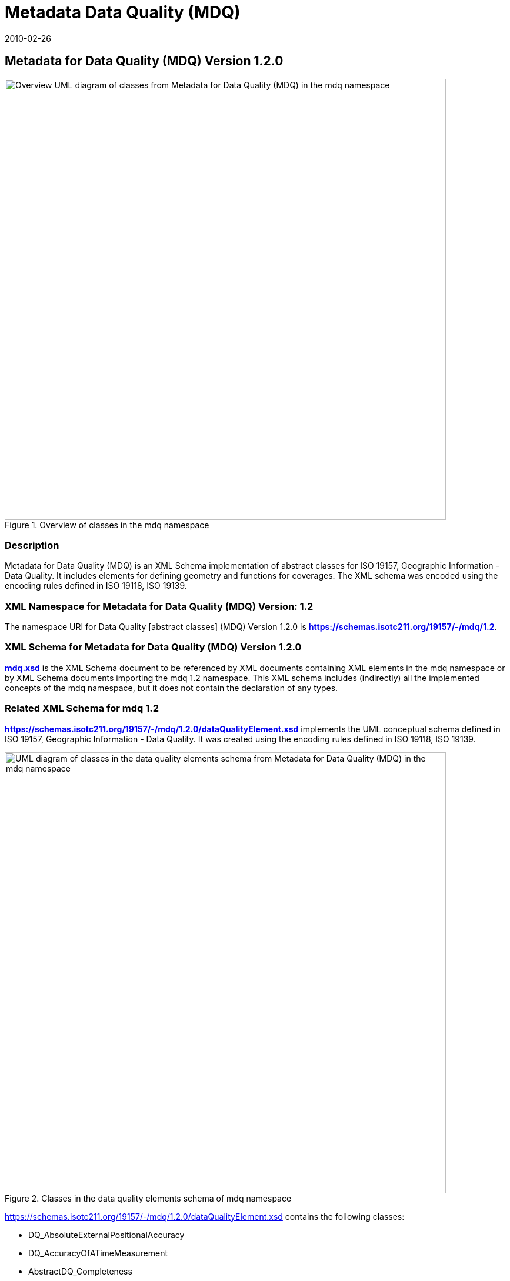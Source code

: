 ﻿= Metadata Data Quality (MDQ)
:edition: 1.1.0
:revdate: 2010-02-26
:stem:

== Metadata for Data Quality (MDQ) Version 1.2.0

.Overview of classes in the mdq namespace
image::./mdqOverviewClass.png[Overview UML diagram of classes from Metadata for Data Quality (MDQ) in the mdq namespace,750]

=== Description

Metadata for Data Quality (MDQ) is an XML Schema implementation of abstract classes
for ISO 19157, Geographic Information - Data Quality. It includes elements for
defining geometry and functions for coverages. The XML schema was encoded using the
encoding rules defined in ISO 19118, ISO 19139.

=== XML Namespace for Metadata for Data Quality (MDQ) Version: 1.2

The namespace URI for Data Quality [abstract classes] (MDQ) Version 1.2.0 is
*https://schemas.isotc211.org/19157/-/mdq/1.2*.

=== XML Schema for Metadata for Data Quality (MDQ) Version 1.2.0

*link:../../../../19157/-/mdq/1.2.0/mdq.xsd[mdq.xsd]* is the XML Schema document to
be referenced by XML documents containing XML elements in the mdq namespace or by XML
Schema documents importing the mdq 1.2 namespace. This XML schema includes
(indirectly) all the implemented concepts of the mdq namespace, but it does not
contain the declaration of any types.

=== Related XML Schema for mdq 1.2

*link:../../../../19157/-/mdq/1.2.0/dataQualityElement.xsd[https://schemas.isotc211.org/19157/-/mdq/1.2.0/dataQualityElement.xsd]*
implements the UML conceptual schema defined in ISO 19157, Geographic Information -
Data Quality. It was created using the encoding rules defined in ISO 19118, ISO
19139.

.Classes in the data quality elements schema of mdq namespace
image::./mdqElementsClass.png[UML diagram of classes in the data quality elements schema from Metadata for Data Quality (MDQ) in the mdq namespace,750]

https://schemas.isotc211.org/19157/-/mdq/1.2.0/dataQualityElement.xsd[https://schemas.isotc211.org/19157/-/mdq/1.2.0/dataQualityElement.xsd] contains the following classes:

* DQ_AbsoluteExternalPositionalAccuracy
* DQ_AccuracyOfATimeMeasurement
* AbstractDQ_Completeness
* DQ_CompletenessCommission
* DQ_CompletenessOmission
* DQ_ConceptualConsistency
* DQ_DataInspection
* DQ_DataQuality
* DQ_DomainConsistency
* AbstractDQ_Element
* DQ_FormatConsistency
* DQ_GriddedDataPositionalAccuracy
* AbstractDQ_LogicalConsistency
* DQ_MeasureReference
* DQ_NonQuantitativeAttributeCorrectness
* AbstractDQ_PositionalAccuracy
* DQ_QuantitativeAttributeAccuracy
* DQ_RelativeInternalPositionalAccuracy
* DQ_StandaloneQualityReportInformation
* DQ_TemporalConsistency
* AbstractDQ_TemporalQuality
* DQ_TemporalValidity
* AbstractDQ_ThematicAccuracy
* DQ_ThematicClassificationCorrectness
* DQ_TopologicalConsistency
* DQ_UsabilityElement

*link:../../../../19157/-/mdq/1.2.0/dataQualityResult.xsd[https://schemas.isotc211.org/19157/-/mdq/1.2.0/dataQualityResult.xsd]*
implements the UML conceptual schema defined in ISO 19157, Geographic Information -
Data Quality. It was created using the encoding rules defined in ISO 19118, ISO
19139.

.Classes in the data quality results schema of mdq namespace
image::./mdqResultsClass.png[UML diagram of classes in the data quality results schema from Metadata for Data Quality (MDQ) in the mdq namespace,750]

https://schemas.isotc211.org/19157/-/mdq/1.2.0/dataQualityResult.xsd[https://schemas.isotc211.org/19157/-/mdq/1.2.0/dataQualityResult.xsd] contains the following classes:

* DQ_ConformanceResult
* DQ_DescriptiveResult
* DQ_QuantitativeResult
* AbstractDQ_Result

*link:../../../../19157/-/mdq/1.2.0/dataQualityEvaluation.xsd[https://schemas.isotc211.org/19157/-/mdq/1.2.0/dataQualityEvaluation.xsd]*
implements the UML conceptual schema defined in ISO 19157, Geographic Information -
Data Quality. It was created using the encoding rules defined in ISO 19118, ISO
19139.

.Classes in the data quality evaluation schema of mdq namespace
image::./mdqEvaluationClass.png[UML diagram of classes in the data quality evaluation schema from Metadata for Data Quality (MDQ) in the mdq namespace,750]

https://schemas.isotc211.org/19157/-/mdq/1.2.0/dataQualityEvaluation.xsd[https://schemas.isotc211.org/19157/-/mdq/1.2.0/dataQualityEvaluation.xsd]
contains the following classes:

* DQ_AggregationDerivation
* AbstractDQ_DataEvaluation
* DQ_EvaluationMethod
* DQ_EvaluationMethodTypeCode
* DQ_FullInspection
* DQ_IndirectEvaluation
* DQ_SampleBasedInspection

*link:../../../../19157/-/mdq/1.2.0/metaquality.xsd[https://schemas.isotc211.org/19157/-/mdq/1.2.0/metaquality.xsd]*
implements the UML conceptual schema defined in ISO 19157, Geographic Information -
Data Quality. It was created using the encoding rules defined in ISO 19118, ISO
19139.

.Classes in the data quality metaquality schema of mdq namespace
image::./mdqMetaqualityClass.png[UML diagram of classes in the data quality metaquality schema from Metadata for Data Quality (MDQ) in the mdq namespace,750]

https://schemas.isotc211.org/19157/-/mdq/1.2.0/metaquality.xsd[https://schemas.isotc211.org/19157/-/mdq/1.2.0/metaquality.xsd] contains the following classes:

* DQ_Confidence
* DQ_Homogeneity
* AbstractDQ_Metaquality
* DQ_Representativity

*link:../../../../19157/-/mdq/1.2.0/dataQualityImagery.xsd[https://schemas.isotc211.org/19157/-/mdq/1.2.0/dataQualityImagery.xsd]*
implements the UML conceptual schema defined in ISO 19157, Geographic Information -
Data Quality Amendment 1: Describing data quality using coverages. It was created
using the encoding rules defined in ISO 19118, ISO 19139.

.Classes in the data quality information - imagery schema of mdq namespace
image::./mdqInfoImageryClass.png[UML diagram of classes in the data quality information - imagery schema from Metadata for Data Quality (MDQ) in the mdq namespace,750]

https://schemas.isotc211.org/19157/-/mdq/1.2.0/dataQualityImagery.xsd[https://schemas.isotc211.org/19157/-/mdq/1.2.0/dataQualityImagery.xsd] contains the following classes:

* QE_CoverageResult
* QualityResultFile

=== Related XML Namespaces for ISO 19157 MDQ 1.2

The MDQ 1.2.0 imports these other namespaces:

[%unnumbered]
[options=header,cols=4]
|===
| Name | Standard Prefix | Namespace Location | Schema Location

| Data Quality Common | dqc |
https://schemas.isotc211.org/19157/-/dqc/1.2[https://schemas.isotc211.org/19157/-/dqc/1.2] | ../../../../19157/-/dqc/1.2.0/dqc.xsd
| Geographic Common Objects | gco |
https://schemas.isotc211.org/19103/-/gco/1.2.0[https://schemas.isotc211.org/19103/-/gco/1.2] | ../../../../19103/-/gco/1.2.0/gco.xsd
| Geographic Common objects eXtended | gcx |
https://schemas.isotc211.org/19103/-/gcx/1.2.0[https://schemas.isotc211.org/19103/-/gcx/1.2] | ../../../../19103/-/gcx/1.2.0/gcx.xsd
| CITataion and responsibility | cit |
https://schemas.isotc211.org/19115/-1/cit/1.3[https://schemas.isotc211.org/19115/-1/cit/1.3] | ../../../../19115/-1/cit/1.3.0/cit.xsd
| Metadata Common Classes | mcc |
https://schemas.isotc211.org/19115/-1/mcc/1.3[https://schemas.isotc211.org/19115/-1/mcc/1.3] | ../../../../19115/-1/mcc/1.3.0/mcc.xsd
| Metadata Resource Distribution | mrd |
https://schemas.isotc211.org/19115/-1/mrd/1.3[https://schemas.isotc211.org/19115/-1/mrd/1.3] | ../../../../19115/-1/mrd/1.3.0/mrd.xsd
| Metadata for Spatial Representation | msr |
https://schemas.isotc211.org/19115/-1/msr/1.3[https://schemas.isotc211.org/19115/-1/msr/1.3] | ../../../../19115/-1/msr/1.3.0/msr.xsd
| Metadata Resource Content | mrc |
https://schemas.isotc211.org/19115/-1/mrc/1.3[https://schemas.isotc211.org/19115/-1/mrc/1.3] | ../../../../19115/-1/mrc/1.3.0/mrc.xsd
| Geographic Markup Language | gml |
http://schemas.opengis.net/gml/3.2[http://schemas.opengis.net/gml/3.2] |
http://schemas.opengis.net/gml/3.2.1/gml.xsd
| Geographic Markup language Wrapper | gml |
https://schemas.isotc211.org/19136/-/gmw/1.1[https://schemas.isotc211.org/19136/-/gmw/1.1] | https://schemas.isotc211.org/19136/-/gmw/1.1.0/gmw.xsd
|===

=== Working Versions

When revisions to these schema become necessary, they will be managed in the
https://github.com/ISO-TC211/XML[ISO TC211 Git Repository].
